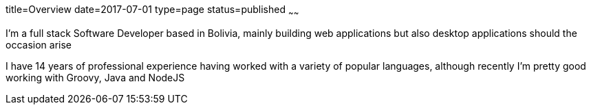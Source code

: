 title=Overview
date=2017-07-01
type=page
status=published
~~~~~~

I'm a full stack Software Developer based in Bolivia, mainly building web
applications but also desktop applications should the occasion arise

I have 14 years of professional experience having worked with a variety of
popular languages, although recently I'm pretty good working with Groovy,
Java and NodeJS

